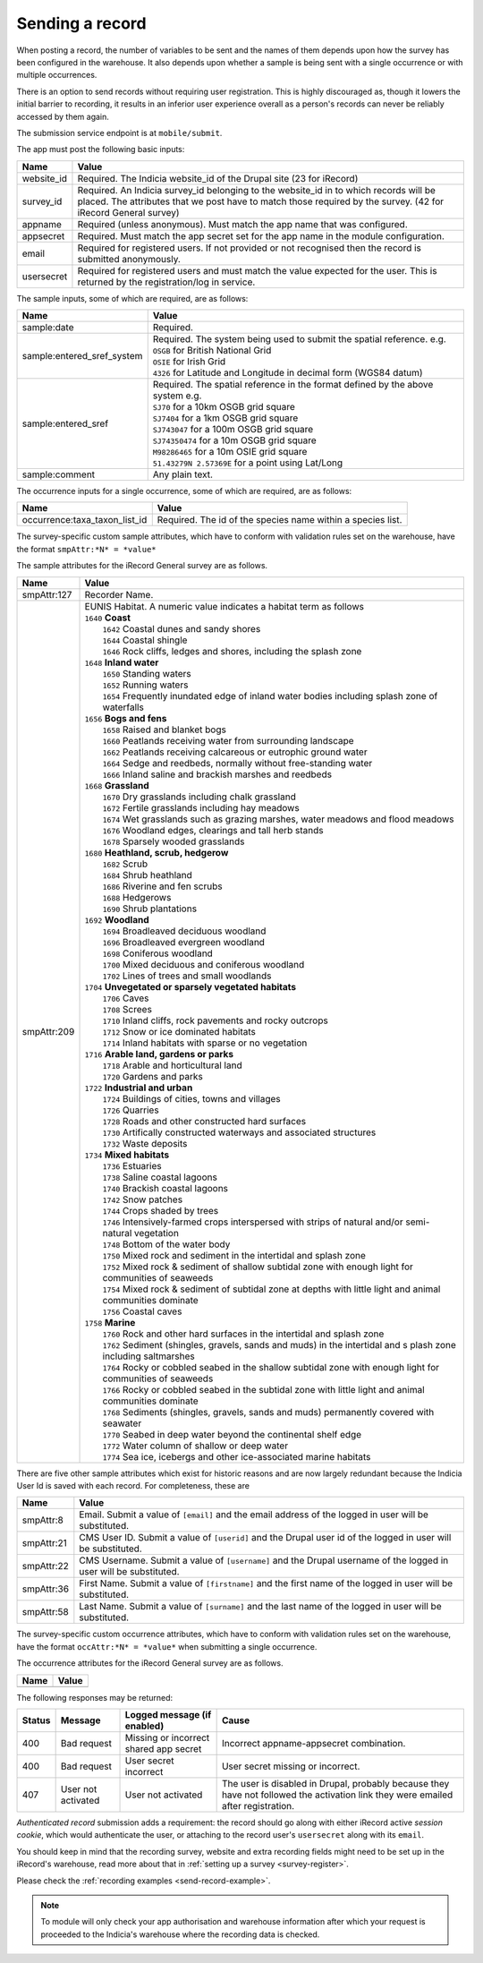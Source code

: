 .. _send-record:

Sending a record
----------------

When posting a record, the number of variables to be sent and the names of them depends upon how the survey has 
been configured in the warehouse. It also depends upon whether a sample is being sent with a single occurrence 
or with multiple occurrences. 

There is an option to send records without requiring user registration. This is highly discouraged as, though 
it lowers the initial barrier to recording, it results in an inferior user experience overall as a person's 
records can never be reliably accessed by them again.

The submission service endpoint is at ``mobile/submit``. 

The app must post the following basic inputs:

======================  =====================================================================================
Name                    Value
======================  =====================================================================================
website_id              Required. The Indicia website_id of the Drupal site (23 for iRecord)
survey_id               Required. An Indicia survey_id belonging to the website_id in to which records will
                        be placed. The attributes that we post have to match those required by the survey.
                        (42 for iRecord General survey)
appname                 Required (unless anonymous). Must match the app name that was configured.
appsecret               Required. Must match the app secret set for the app name in the module configuration.
email                   Required for registered users. If not provided or not recognised then the record is 
                        submitted anonymously.
usersecret              Required for registered users and must match the value expected for the user. This is
                        returned by the registration/log in service.
======================  =====================================================================================

The sample inputs, some of which are required, are as follows:

==========================  =================================================================================
Name                        Value
==========================  =================================================================================
sample:date                 Required.
sample:entered_sref_system  
                            | Required. The system being used to submit the spatial reference. e.g.
                            | ``OSGB`` for British National Grid
                            | ``OSIE`` for Irish Grid
                            | ``4326`` for Latitude and Longitude in decimal form (WGS84 datum)
                            
sample:entered_sref         | Required. The spatial reference in the format defined by the above system e.g.
                            | ``SJ70`` for a 10km OSGB grid square
                            | ``SJ7404`` for a 1km OSGB grid square
                            | ``SJ743047`` for a 100m OSGB grid square
                            | ``SJ74350474`` for a 10m OSGB grid square
                            | ``M98286465`` for a 10m OSIE grid square
                            | ``51.43279N 2.57369E`` for a point using Lat/Long
sample:comment              Any plain text.
==========================  =================================================================================

The occurrence inputs for a single occurrence, some of which are required, are as follows:

=============================  ==============================================================================
Name                           Value
=============================  ==============================================================================
occurrence:taxa_taxon_list_id  Required. The id of the species name within a species list.
=============================  ==============================================================================

The survey-specific custom sample attributes, which have to conform with validation rules set on the 
warehouse, have the format ``smpAttr:*N* = *value*``

The sample attributes for the iRecord General survey are as follows.

======================  =====================================================================================
Name                    Value
======================  =====================================================================================
smpAttr:127             Recorder Name.
smpAttr:209             | EUNIS Habitat. A numeric value indicates a habitat term as follows
                        | ``1640`` **Coast**
                        |   ``1642`` Coastal dunes and sandy shores
                        |   ``1644`` Coastal shingle
                        |   ``1646`` Rock cliffs, ledges and shores, including the splash zone
                        | ``1648`` **Inland water**
                        |   ``1650`` Standing waters
                        |   ``1652`` Running waters
                        |   ``1654`` Frequently inundated edge of inland water bodies including splash zone of waterfalls
                        | ``1656`` **Bogs and fens**
                        |   ``1658`` Raised and blanket bogs
                        |   ``1660`` Peatlands receiving water from surrounding landscape
                        |   ``1662`` Peatlands receiving calcareous or eutrophic ground water
                        |   ``1664`` Sedge and reedbeds, normally without free-standing water
                        |   ``1666`` Inland saline and brackish marshes and reedbeds
                        | ``1668`` **Grassland**
                        |   ``1670`` Dry grasslands including chalk grassland
                        |   ``1672`` Fertile grasslands including hay meadows
                        |   ``1674`` Wet grasslands such as grazing marshes, water meadows and flood meadows
                        |   ``1676`` Woodland edges, clearings and tall herb stands
                        |   ``1678`` Sparsely wooded grasslands
                        | ``1680`` **Heathland, scrub, hedgerow**
                        |   ``1682`` Scrub
                        |   ``1684`` Shrub heathland
                        |   ``1686`` Riverine and fen scrubs
                        |   ``1688`` Hedgerows
                        |   ``1690`` Shrub plantations
                        | ``1692`` **Woodland**
                        |   ``1694`` Broadleaved deciduous woodland
                        |   ``1696`` Broadleaved evergreen woodland
                        |   ``1698`` Coniferous woodland
                        |   ``1700`` Mixed deciduous and coniferous woodland
                        |   ``1702`` Lines of trees and small woodlands
                        | ``1704`` **Unvegetated or sparsely vegetated habitats**
                        |   ``1706`` Caves
                        |   ``1708`` Screes
                        |   ``1710`` Inland cliffs, rock pavements and rocky outcrops
                        |   ``1712`` Snow or ice dominated habitats
                        |   ``1714`` Inland habitats with sparse or no vegetation
                        | ``1716`` **Arable land, gardens or parks**
                        |   ``1718`` Arable and horticultural land
                        |   ``1720`` Gardens and parks
                        | ``1722`` **Industrial and urban**
                        |   ``1724`` Buildings of cities, towns and villages
                        |   ``1726`` Quarries
                        |   ``1728`` Roads and other constructed hard surfaces
                        |   ``1730`` Artifically constructed waterways and associated structures
                        |   ``1732`` Waste deposits
                        | ``1734`` **Mixed habitats**
                        |   ``1736`` Estuaries
                        |   ``1738`` Saline coastal lagoons
                        |   ``1740`` Brackish coastal lagoons
                        |   ``1742`` Snow patches
                        |   ``1744`` Crops shaded by trees
                        |   ``1746`` Intensively-farmed crops interspersed with strips of natural and/or 
                            semi-natural vegetation
                        |   ``1748`` Bottom of the water body
                        |   ``1750`` Mixed rock and sediment in the intertidal and splash zone
                        |   ``1752`` Mixed rock & sediment of shallow subtidal zone with enough light for 
                            communities of seaweeds
                        |   ``1754`` Mixed rock & sediment of subtidal zone at depths with little light and 
                            animal communities dominate
                        |   ``1756`` Coastal caves
                        | ``1758`` **Marine**
                        |   ``1760`` Rock and other hard surfaces in the intertidal and splash zone
                        |   ``1762`` Sediment (shingles, gravels, sands and muds) in the intertidal and s
                            plash zone including saltmarshes
                        |   ``1764`` Rocky or cobbled seabed in the shallow subtidal zone with enough 
                            light for communities of seaweeds
                        |   ``1766`` Rocky or cobbled seabed in the subtidal zone with little light and 
                            animal communities dominate
                        |   ``1768`` Sediments (shingles, gravels, sands and muds)  permanently covered 
                            with seawater
                        |   ``1770`` Seabed in deep water beyond the continental shelf edge
                        |   ``1772`` Water column of shallow or deep water
                        |   ``1774`` Sea ice, icebergs and other ice-associated marine habitats
======================  =====================================================================================

There are five other sample attributes which exist for historic reasons and are now largely redundant because
the Indicia User Id is saved with each record. For completeness, these are

======================  =====================================================================================
Name                    Value
======================  =====================================================================================
smpAttr:8               Email. Submit a value of ``[email]`` and the email address of the logged in user will 
                        be substituted.
smpAttr:21              CMS User ID. Submit a value of ``[userid]`` and the Drupal user id of the logged in
                        user will be substituted.
smpAttr:22              CMS Username. Submit a value of ``[username]`` and the Drupal username of the logged 
                        in user will be substituted.
smpAttr:36              First Name.  Submit a value of ``[firstname]`` and the first name of the logged 
                        in user will be substituted.
smpAttr:58              Last Name. Submit a value of ``[surname]`` and the last name of the logged 
                        in user will be substituted.
======================  =====================================================================================

The survey-specific custom occurrence attributes, which have to conform with validation rules set on the warehouse, 
have the format ``occAttr:*N* = *value*`` when submitting a single occurrence.

The occurrence attributes for the iRecord General survey are as follows.

======================  =====================================================================================
Name                    Value
======================  =====================================================================================
======================  =====================================================================================


The following responses may be returned:

======  ======================  ======================================  ========================================
Status  Message                 Logged message (if enabled)             Cause
======  ======================  ======================================  ========================================
400     Bad request             Missing or incorrect shared app secret  Incorrect appname-appsecret combination.
400     Bad request             User secret incorrect                   User secret missing or incorrect.
407     User not activated      User not activated                      The user is disabled in Drupal, probably
                                                                        because they have not followed the 
                                                                        activation link they were emailed after
                                                                        registration.
======  ======================  ======================================  ========================================
                                                                        

*Authenticated record* submission adds a requirement: the record should go along with either
iRecord active *session cookie*, which would authenticate the user, or attaching to the record
user's ``usersecret`` along with its ``email``.

You should keep in mind that the recording survey, website and extra recording
fields might need to be set up in the iRecord's warehouse,
read more about that in :ref:`setting up a survey <survey-register>`.

Please check the :ref:`recording examples <send-record-example>`.

.. note:: To module will only check your app authorisation and warehouse information
  after which your request is proceeded to the Indicia's warehouse where the recording
  data is checked.

